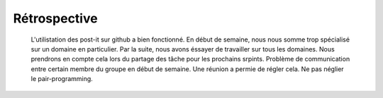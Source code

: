 Rétrospective
=============

	L'utilistation des post-it sur github a bien fonctionné.
	En début de semaine, nous nous somme trop spécialisé sur un domaine en particulier. Par la suite, nous avons éssayer de travailler sur tous les domaines. Nous prendrons en compte cela lors du partage des tâche pour les prochains srpints.
	Problème de communication entre certain membre du groupe en début de semaine. Une réunion a permie de régler cela.
	Ne pas néglier le pair-programming.
	
	